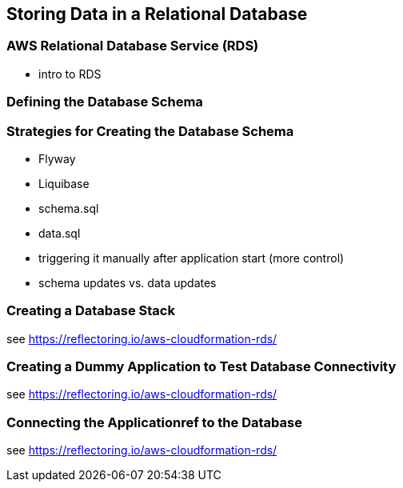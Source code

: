 [[rds]]
== Storing Data in a Relational Database

=== AWS Relational Database Service (RDS)
* intro to RDS

=== Defining the Database Schema

=== Strategies for Creating the Database Schema
* Flyway
* Liquibase
* schema.sql
* data.sql
* triggering it manually after application start (more control)
* schema updates vs. data updates

=== Creating a Database Stack
see https://reflectoring.io/aws-cloudformation-rds/

=== Creating a Dummy Application to Test Database Connectivity
see https://reflectoring.io/aws-cloudformation-rds/

=== Connecting the Applicationref to the Database
see https://reflectoring.io/aws-cloudformation-rds/
